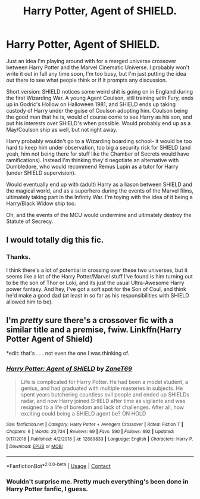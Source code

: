 #+TITLE: Harry Potter, Agent of SHIELD.

* Harry Potter, Agent of SHIELD.
:PROPERTIES:
:Author: AntonBrakhage
:Score: 3
:DateUnix: 1602305501.0
:DateShort: 2020-Oct-10
:FlairText: Prompt
:END:
Just an idea I'm playing around with for a merged universe crossover between Harry Potter and the Marvel Cinematic Universe. I probably won't write it out in full any time soon, I'm too busy, but I'm just putting the idea out there to see what people think or if it prompts any discussion.

Short version: SHIELD notices some weird shit is going on in England during the first Wizarding War. A young Agent Coulson, still training with Fury, ends up in Godric's Hollow on Halloween 1981, and SHIELD ends up taking custody of Harry under the guise of Coulson adopting him. Coulson being the good man that he is, would of course come to see Harry as his son, and put his interests over SHIELD's when possible. Would probably end up as a May/Coulson ship as well, but not right away.

Harry probably wouldn't go to a Wizarding boarding school- it would be too hard to keep him under observation, too big a security risk for SHIELD (and yeah, him not being there for stuff like the Chamber of Secrets would have ramifications). Instead I'm thinking they'd negotiate an alternative with Dumbledore, who would recommend Remus Lupin as a tutor for Harry (under SHIELD supervision).

Would eventually end up with (adult) Harry as a liason between SHIELD and the magical world, and as a superhero during the events of the Marvel films, ultimately taking part in the Infinity War. I'm toying with the idea of it being a Harry/Black Widow ship too.

Oh, and the events of the MCU would undermine and ultimately destroy the Statute of Secrecy.


** I would totally dig this fic.
:PROPERTIES:
:Author: Paparalai
:Score: 3
:DateUnix: 1602332883.0
:DateShort: 2020-Oct-10
:END:

*** Thanks.

I think there's a lot of potential in crossing over these two universes, but it seems like a lot of the Harry Potter/Marvel stuff I've found is him turning out to be the son of Thor or Loki, and its just the usual Ultra-Awesome Harry power fantasy. And hey, I've got a soft spot for the Son of Coul, and think he'd make a good dad (at least in so far as his responsibilities with SHIELD allowed him to be).
:PROPERTIES:
:Author: AntonBrakhage
:Score: 3
:DateUnix: 1602383331.0
:DateShort: 2020-Oct-11
:END:


** I'm /pretty/ sure there's a crossover fic with a similar title and a premise, fwiw. Linkffn(Harry Potter Agent of Shield)

*edit: that's . . . not even the one I was thinking of.
:PROPERTIES:
:Author: DeliSoupItExplodes
:Score: 1
:DateUnix: 1602333855.0
:DateShort: 2020-Oct-10
:END:

*** [[https://www.fanfiction.net/s/12889833/1/][*/Harry Potter: Agent of SHIELD/*]] by [[https://www.fanfiction.net/u/7819154/ZaneT69][/ZaneT69/]]

#+begin_quote
  Life is complicated for Harry Potter. He had been a model student, a genius, and had graduated with multiple masteries in subjects. He spent years butchering countless evil people and ended up SHIELDs radar, and now Harry joined SHIELD after time as vigilante and was resigned to a life of boredom and lack of challenges. After all, how exciting could being a SHIELD agent be? ON HOLD
#+end_quote

^{/Site/:} ^{fanfiction.net} ^{*|*} ^{/Category/:} ^{Harry} ^{Potter} ^{+} ^{Avengers} ^{Crossover} ^{*|*} ^{/Rated/:} ^{Fiction} ^{T} ^{*|*} ^{/Chapters/:} ^{6} ^{*|*} ^{/Words/:} ^{20,734} ^{*|*} ^{/Reviews/:} ^{69} ^{*|*} ^{/Favs/:} ^{590} ^{*|*} ^{/Follows/:} ^{692} ^{*|*} ^{/Updated/:} ^{9/17/2018} ^{*|*} ^{/Published/:} ^{4/2/2018} ^{*|*} ^{/id/:} ^{12889833} ^{*|*} ^{/Language/:} ^{English} ^{*|*} ^{/Characters/:} ^{Harry} ^{P.} ^{*|*} ^{/Download/:} ^{[[http://www.ff2ebook.com/old/ffn-bot/index.php?id=12889833&source=ff&filetype=epub][EPUB]]} ^{or} ^{[[http://www.ff2ebook.com/old/ffn-bot/index.php?id=12889833&source=ff&filetype=mobi][MOBI]]}

--------------

*FanfictionBot*^{2.0.0-beta} | [[https://github.com/FanfictionBot/reddit-ffn-bot/wiki/Usage][Usage]] | [[https://www.reddit.com/message/compose?to=tusing][Contact]]
:PROPERTIES:
:Author: FanfictionBot
:Score: 2
:DateUnix: 1602333880.0
:DateShort: 2020-Oct-10
:END:


*** Wouldn't surprise me. Pretty much everything's been done in Harry Potter fanfic, I guess.
:PROPERTIES:
:Author: AntonBrakhage
:Score: 1
:DateUnix: 1602339178.0
:DateShort: 2020-Oct-10
:END:
